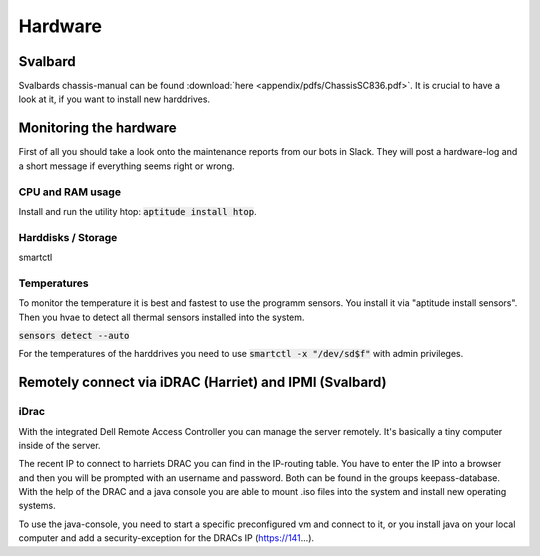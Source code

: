 ********
Hardware
********



========
Svalbard
========

Svalbards chassis-manual can be found :download:`here <appendix/pdfs/ChassisSC836.pdf>`. It is crucial to have a look at it, if you want to install new harddrives.

=======================
Monitoring the hardware
=======================

First of all you should take a look onto the maintenance reports from our bots in Slack. They will post a hardware-log and a short message if everything seems right or wrong.

-----------------
CPU and RAM usage
-----------------

Install and run the utility htop: :code:`aptitude install htop`.

-------------------
Harddisks / Storage
-------------------

smartctl

------------
Temperatures
------------

To monitor the temperature it is best and fastest to use the programm sensors. You install it via "aptitude install sensors". Then you hvae to detect all thermal sensors installed into the system.

:code:`sensors detect --auto`

For the temperatures of the harddrives you need to use :code:`smartctl -x "/dev/sd$f"` with admin privileges.

=======================================================
Remotely connect via iDRAC (Harriet) and IPMI (Svalbard)
=======================================================

-----
iDrac
-----

With the integrated Dell Remote Access Controller you can manage the server remotely. It's basically a tiny computer inside of the server. 

The recent IP to connect to harriets DRAC you can find in the IP-routing table. You have to enter the IP into a browser and then you will be prompted with an username and password. Both can be found in the groups keepass-database. With the help of the DRAC and a java console you are able to mount .iso files into the system and install new operating systems.

To use the java-console, you need to start a specific preconfigured vm and connect to it, or you install java on your local computer and add a security-exception for the DRACs IP (https://141...).


